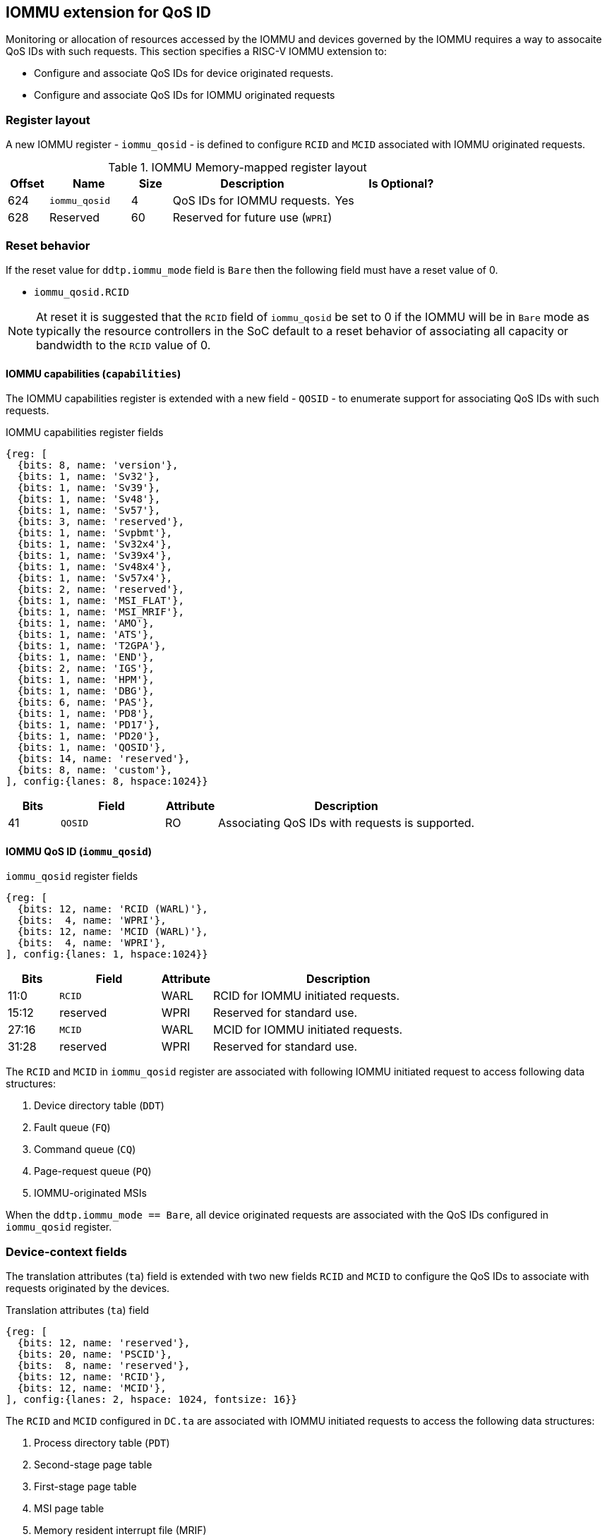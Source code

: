 [[QOS_IOMMU]]
== IOMMU extension for QoS ID

Monitoring or allocation of resources accessed by the IOMMU and devices governed
by the IOMMU requires a way to assocaite QoS IDs with such requests. This
section specifies a RISC-V IOMMU extension to:

* Configure and associate QoS IDs for device originated requests.
* Configure and associate QoS IDs for IOMMU originated requests

=== Register layout

A new IOMMU register - `iommu_qosid` - is defined to configure `RCID` and `MCID`
associated with IOMMU originated requests.

.IOMMU Memory-mapped register layout
[width=100%]
[%header, cols="^3,6,^3, 12, 10"]
|===
|Offset|Name            |Size|Description                     | Is Optional?
|624   |`iommu_qosid`   |4   |QoS IDs for IOMMU requests.     | Yes
|628   |Reserved        |60  |Reserved for future use (`WPRI`)| 
|===

=== Reset behavior

If the reset value for `ddtp.iommu_mode` field is `Bare` then the following field
must have a reset value of 0.

* `iommu_qosid.RCID`

[NOTE]
====
At reset it is suggested that the `RCID` field of `iommu_qosid` be set to 0 if
the IOMMU will be in `Bare` mode as typically the resource controllers in the
SoC default to a reset behavior of associating all capacity or bandwidth to the
`RCID` value of 0.
====

==== IOMMU capabilities (`capabilities`)

The IOMMU capabilities register is extended with a new field - `QOSID` - to enumerate
support for associating QoS IDs with such requests.

.IOMMU capabilities register fields
[wavedrom, , ]
....
{reg: [
  {bits: 8, name: 'version'},
  {bits: 1, name: 'Sv32'},
  {bits: 1, name: 'Sv39'},
  {bits: 1, name: 'Sv48'},
  {bits: 1, name: 'Sv57'},
  {bits: 3, name: 'reserved'},
  {bits: 1, name: 'Svpbmt'},
  {bits: 1, name: 'Sv32x4'},
  {bits: 1, name: 'Sv39x4'},
  {bits: 1, name: 'Sv48x4'},
  {bits: 1, name: 'Sv57x4'},
  {bits: 2, name: 'reserved'},
  {bits: 1, name: 'MSI_FLAT'},
  {bits: 1, name: 'MSI_MRIF'},
  {bits: 1, name: 'AMO'},
  {bits: 1, name: 'ATS'},
  {bits: 1, name: 'T2GPA'},
  {bits: 1, name: 'END'},
  {bits: 2, name: 'IGS'},
  {bits: 1, name: 'HPM'},
  {bits: 1, name: 'DBG'},
  {bits: 6, name: 'PAS'},
  {bits: 1, name: 'PD8'},
  {bits: 1, name: 'PD17'},
  {bits: 1, name: 'PD20'},
  {bits: 1, name: 'QOSID'},
  {bits: 14, name: 'reserved'},
  {bits: 8, name: 'custom'},
], config:{lanes: 8, hspace:1024}}
....

[width=100%]
[%header, cols="1,2,1,5"]
|===
|Bits  |Field      |Attribute | Description
|41    |`QOSID`    |RO        | Associating QoS IDs with requests is supported.
|===

==== IOMMU QoS ID (`iommu_qosid`)

.`iommu_qosid` register fields

[wavedrom, , ]
....
{reg: [
  {bits: 12, name: 'RCID (WARL)'},
  {bits:  4, name: 'WPRI'},
  {bits: 12, name: 'MCID (WARL)'},
  {bits:  4, name: 'WPRI'},
], config:{lanes: 1, hspace:1024}}
....

[width=100%]
[%header, cols="^1,2,^1,5"]
|===
|Bits  |Field      |Attribute | Description
|11:0  |`RCID`     |WARL      | RCID for IOMMU initiated requests.
|15:12 |reserved   |WPRI      | Reserved for standard use.
|27:16 |`MCID`     |WARL      | MCID for IOMMU initiated requests.
|31:28 |reserved   |WPRI      | Reserved for standard use.
|===

The `RCID` and `MCID` in `iommu_qosid` register are associated with following
IOMMU initiated request to access following data structures:

. Device directory table (`DDT`)
. Fault queue (`FQ`)
. Command queue (`CQ`)
. Page-request queue (`PQ`)
. IOMMU-originated MSIs

When the `ddtp.iommu_mode == Bare`, all device originated requests are
associated with the QoS IDs configured in `iommu_qosid` register.

=== Device-context fields

The translation attributes (`ta`) field is extended with two new fields `RCID`
and `MCID` to configure the QoS IDs to associate with requests originated by the
devices.

.Translation attributes (`ta`) field
[wavedrom, , ]
....
{reg: [
  {bits: 12, name: 'reserved'},
  {bits: 20, name: 'PSCID'},
  {bits:  8, name: 'reserved'},
  {bits: 12, name: 'RCID'},
  {bits: 12, name: 'MCID'},
], config:{lanes: 2, hspace: 1024, fontsize: 16}}
....

The `RCID` and `MCID` configured in `DC.ta` are associated with IOMMU initiated
requests to access the following data structures:

. Process directory table (`PDT`)
. Second-stage page table
. First-stage page table
. MSI page table
. Memory resident interrupt file (MRIF)

The `RCID` and `MCID` configured in `DC.ta` are provided to the IO bridge on
successful address translations. The IO bridge should associate these QoS IDs
with device initiated requests.

A `DC` with `DC.tc.V=1` is considered as misconfigured if any of the following
conditions are true. If misconfigured then, stop and report "DDT entry
misconfigured" (cause = 259).

. If `capabilities.QOSID` is 1 and `DC.ta.RCID` or `DC.ta.MCID` is wider than
  that supported by the IOMMU.

=== IOMMU ATC capacity allocation and monitoring

The IOMMU may support capacity allocation and usage monitoring in the IOMMU
address translation cache (IOATC) by implementing a capacity controller register
interface.

Some IOMMU may support multiple IOATC where the capacity of each such IOATC may
not be the same (e.g., corresponding each page sizes supported). When multiple
IOATC are implemented, the IOMMU may implement a capacity controller register
interface for each IOATC to enable capacity allocation in each IOATC.

